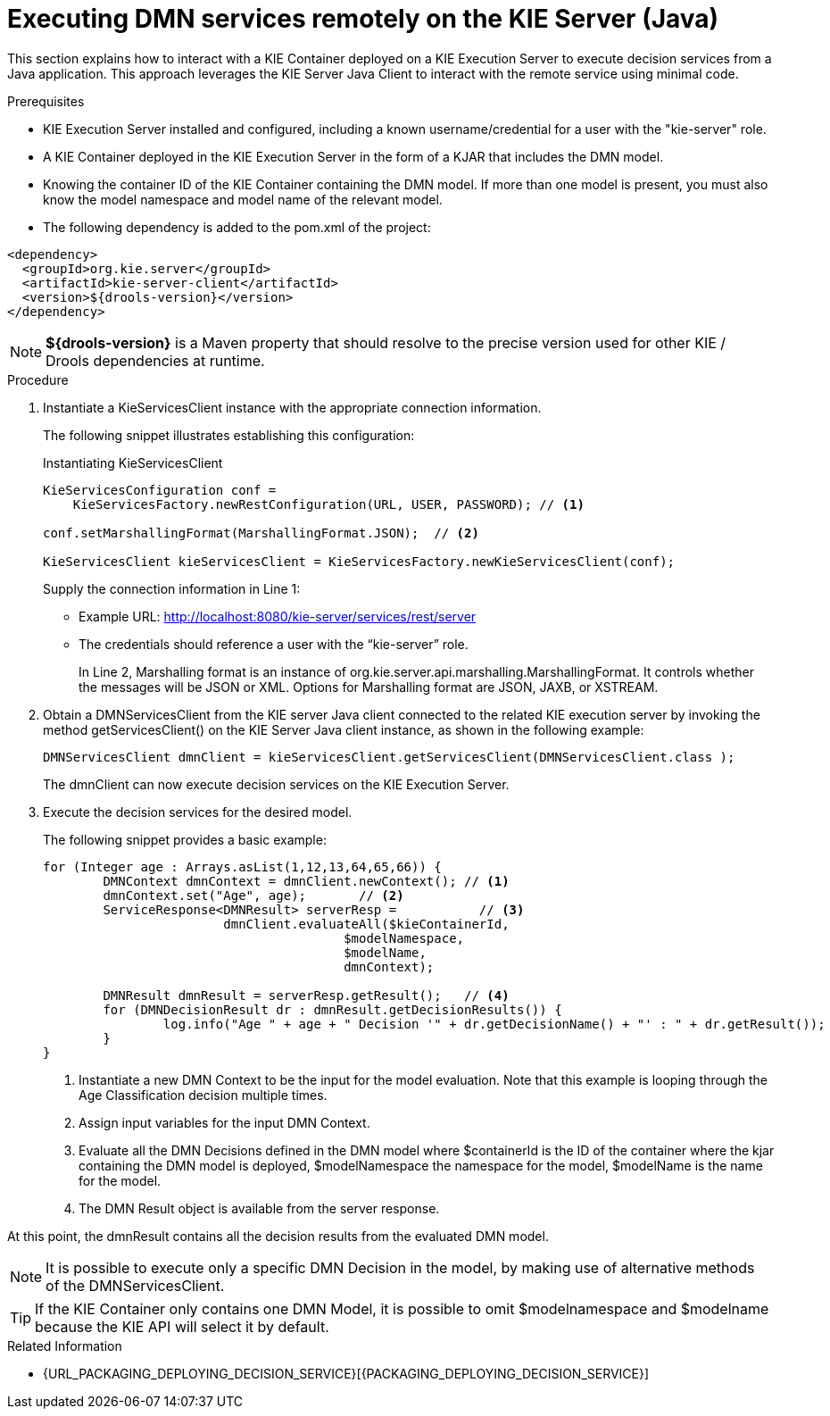 [#dmn-invocation-remote-java-proc]
= Executing DMN services remotely on the KIE Server (Java)

This section explains how to interact with a KIE Container deployed on a KIE Execution Server to execute decision services from a Java application. This approach leverages the KIE Server Java Client to interact with the remote service using minimal code.

.Prerequisites

* KIE Execution Server installed and configured, including a known username/credential for a user with the "kie-server" role.

* A KIE Container deployed in the KIE Execution Server in the form of a KJAR that includes the DMN model.

* Knowing the container ID of the KIE Container containing the DMN model. If more than one model is present, you must also know the model namespace and model name of the relevant model.

* The following dependency is added to the pom.xml of the project:

[source,xml]
----
<dependency>
  <groupId>org.kie.server</groupId>
  <artifactId>kie-server-client</artifactId>
  <version>${drools-version}</version>
</dependency>
----

NOTE: *${drools-version}* is a Maven property that should resolve to the precise version used for other KIE / Drools dependencies at runtime.

.Procedure
. Instantiate a KieServicesClient instance with the appropriate connection information.
+
The following snippet illustrates establishing this configuration:
+
.Instantiating KieServicesClient
[source,java]
----
KieServicesConfiguration conf =
    KieServicesFactory.newRestConfiguration(URL, USER, PASSWORD); // <1>

conf.setMarshallingFormat(MarshallingFormat.JSON);  // <2>

KieServicesClient kieServicesClient = KieServicesFactory.newKieServicesClient(conf);
----
Supply the connection information in Line 1:
+
* Example URL: http://localhost:8080/kie-server/services/rest/server
* The credentials should reference a user with the “kie-server” role.
+
In Line 2, Marshalling format is an instance of org.kie.server.api.marshalling.MarshallingFormat. It controls whether the messages will be JSON or XML. Options for Marshalling format are JSON, JAXB, or XSTREAM.

. Obtain a DMNServicesClient from the KIE server Java client connected to the related KIE execution server by invoking the method getServicesClient() on the KIE Server Java client instance, as shown in the following example:
+
[source,java]
----
DMNServicesClient dmnClient = kieServicesClient.getServicesClient(DMNServicesClient.class );
----
+
The dmnClient can now execute decision services on the KIE Execution Server.

. Execute the decision services for the desired model.
+
The following snippet provides a basic example:
+
[source,java]
----
for (Integer age : Arrays.asList(1,12,13,64,65,66)) {
	DMNContext dmnContext = dmnClient.newContext(); // <1>
	dmnContext.set("Age", age);       // <2>
	ServiceResponse<DMNResult> serverResp =           // <3>
			dmnClient.evaluateAll($kieContainerId,
					$modelNamespace,
					$modelName,
					dmnContext);

	DMNResult dmnResult = serverResp.getResult();   // <4>
	for (DMNDecisionResult dr : dmnResult.getDecisionResults()) {
		log.info("Age " + age + " Decision '" + dr.getDecisionName() + "' : " + dr.getResult());
	}
}
----
<1> Instantiate a new DMN Context to be the input for the model evaluation. Note that this example is looping through the Age Classification decision multiple times.
<2> Assign input variables for the input DMN Context.
<3> Evaluate all the DMN Decisions defined in the DMN model where $containerId is the ID of the container where the kjar containing the DMN model is deployed, $modelNamespace the namespace for the model, $modelName is the name for the model.
<4> The DMN Result object is available from the server response.

At this point, the dmnResult contains all the decision results from the evaluated DMN model.

NOTE: It is possible to execute only a specific DMN Decision in the model, by making use of alternative methods of the DMNServicesClient.

TIP: If the KIE Container only contains one DMN Model, it is possible to omit $modelnamespace and $modelname because the KIE API will select it by default.

.Related Information

* {URL_PACKAGING_DEPLOYING_DECISION_SERVICE}[{PACKAGING_DEPLOYING_DECISION_SERVICE}]
